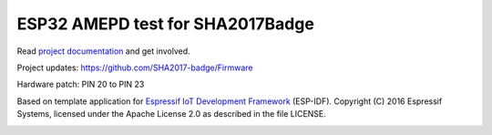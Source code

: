ESP32 AMEPD test for SHA2017Badge
=================================

Read `project documentation <https://orga.sha2017.org/index.php/Projects:Badge>`__ and get involved.

Project updates: https://github.com/SHA2017-badge/Firmware

Hardware patch: PIN 20 to PIN 23

Based on template application for `Espressif IoT Development Framework`_ (ESP-IDF).
Copyright (C) 2016 Espressif Systems, licensed under the Apache License 2.0 as described in the file LICENSE.

.. _Espressif IoT Development Framework: https://github.com/espressif/esp-idf

.. image:: https://travis-ci.org/SHA2017-badge/Firmware.png?branch=master
    :target: https://travis-ci.org/SHA2017-badge/Firmware
